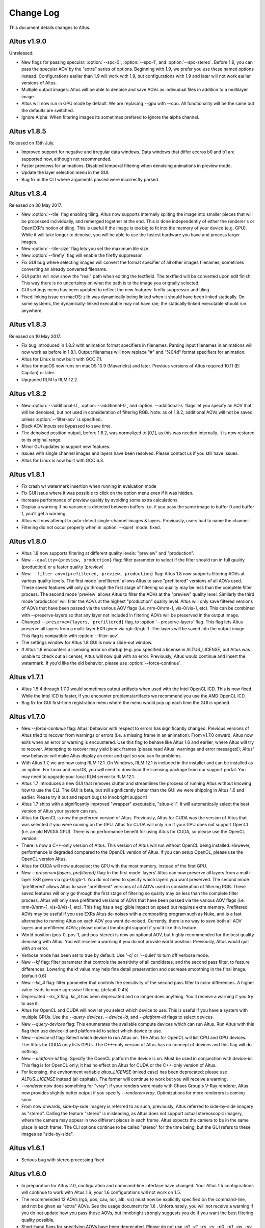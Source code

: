 Change Log
==========

This document details changes to Altus.

Altus v1.9.0
------------

Unreleased.

* New flags for passing specular: :option:`--spc-0`, :option:`--spc-1`, and :option:`--spc-stereo`. Before 1.9, you can pass the specular AOV by the "extra" series of options. Beginning with 1.9, we prefer you use these named options instead. Configurations earlier than 1.9 will work with 1.9, but configurations with 1.9 and later will not work earlier versions of Altus.
* Multiple output images: Altus will be able to denoise and save AOVs as indivudual files in addition to a multilayer image.
* Altus will now run in GPU mode by default.  We are replacing --gpu with --cpu.  All functionality will be the same but the defaults are switched.  
* Ignore Alpha:  When filtering images its sometimes prefered to ignore the alpha channel.

Altus v1.8.5
------------

Released on 13th July.

* Improved support for negative and irregular data windows.  Data windows that differ accros b0 and b1 are supported now, although not recommended.
* Faster previews for animations.  Disabled temporal filtering when denoising animations in preview mode.
* Update the layer selection menu in the GUI.
* Bug fix in the CLI where arguments passed were incorrectly parsed.  

Altus v1.8.4
------------

Released on 30 May 2017.

* New :option:`--tile` flag enabling tiling. Altus now supports internally spliting the image into smaller pieces that will be processed individually, and remerged together at the end. This is done independently of either the renderer's or OpenEXR's notion of tiling. This is useful if the image is too big to fit into the memory of your device (e.g. GPU). While it will take longer to denoise, you will be able to use the fastest hardware you have and process larger images.
* New :option:`--tile-size` flag lets you set the maximum tile size.
* New :option:`--firefly` flag will enable the firefly suppressor.
* Fix GUI bug where selecting images will convert the format specifier of all other images filenames, sometimes converting an already converted filename.
* GUI paths will now show the "real" path when editing the textfield. The textfield will be converted upon edit finish. This way there is no uncertainty on what the path is to the image you orignally selected.
* GUI settings menu has been updated to reflect the new features: firefly suppressor and tiling.
* Fixed linking issue on macOS: zlib was dynamically being linked when it should have been linked statically. On some systems, the dynamically-linked executable may not have ran; the statically-linked executable should run anywhere.

Altus v1.8.3
------------

Released on 10 May 2017.

* Fix bug introduced in 1.8.2 with animation format specifiers in filenames. Parsing input filenames in animations will now work as before in 1.8.1. Output filenames will now replace "#" and "%04d" format specifiers for animation.
* Altus for Linux is now built with GCC 7.1.
* Altus for macOS now runs on macOS 10.9 (Mavericks) and later. Previous versions of Altus required 10.11 (El Capitan) or later.
* Upgraded RLM to RLM 12.2.

Altus v1.8.2
------------

* New :option:`--additional-0`, :option:`--additional-0`, and :option:`--additional-s` flags let you specify an AOV that will be denoised, but not used in consideration of filtering RGB. Note: as of 1.8.2, additional AOVs will not be saved unless :option:`--filter-aov` is specified.
* Black AOV inputs are bypassed to save time.
* The denoised position output, before 1.8.2, was normalized to [0,1], as this was needed internally. It is now restored to its original range.
* Minor GUI updates to support new features.
* Issues with single channel images and layers have been resolved. Please contact us if you still have issues.
* Altus for Linux is now built with GCC 6.3.

Altus v1.8.1
------------

* Fix crash w/ watermark insertion when running in evaluation mode
* Fix GUI issue where it was possible to click on the option menu even if it was hidden.
* Increase performance of preview quality by avoiding some extra calculations.
* Display a warning if no variance is detected between buffers: i.e. if you pass the same image to buffer 0 and buffer 1, you'll get a warning.
* Altus will now attempt to auto-detect single-channel images & layers. Previously, users had to name the channel.
* Filtering did not occur properly when in :option:`--quiet` mode: fixed.

Altus v1.8.0
------------

* Altus 1.8 now supports filtering at different quality levels: "preview" and "production".
* New ``--quality={preview, production}`` flag:  filter parameter to select if the filter should run in full quality (production) or a faster quality (preview)
* New ``--filter-aov={prefiltered, preview, production}`` flag:  Altus 1.8 now supports filtering AOVs at various quality levels.  The first mode 'prefiltered' allows Altus to save "prefiltered" versions of all AOVs used. These saved features will only go through the first stage of filtering so quality may be less than the complete filter process.  The second mode 'preview' allows Altus to filter the AOVs at the "preview" quality level.  Similarly the third mode 'production' will filter the AOVs at the highest "production" quality level.  Altus will only save filtered versions of AOVs that have been passed via the various AOV flags (i.e. nrm-0/nrm-1, vis-0/vis-1, etc).  This can be combined with --preserve-layers so that any layer not included in filtering AOVs will be preserved in the output image.
* Changed ``--preserve={layers, prefiltered}`` flag, to :option:`--preserve-layers` flag.  This flag lets Altus preserve all layers from a multi-layer EXR given via rgb-0/rgb-1.  The layers will be saved into the output image.  This flag is compatible with :option:`--filter-aov`.
* The settings window for Altus 1.8 GUI is now a slide-out window.
* If Altus 1.8 encounters a licensing error on startup (e.g. you specified a license in ALTUS_LICENSE, but Altus was unable to check out a license), Altus will now quit with an error. Previously, Altus would continue and insert the watermark. If you'd like the old behavior, please use :option:`--force-continue`.

Altus v1.7.1
------------

* Altus 1.5.4 through 1.7.0 would sometimes output artifacts when used with the Intel OpenCL ICD. This is now fixed. While the Intel ICD is faster, if you encounter problems/artifacts we recommend you use the AMD OpenCL ICD.
* Bug fix for GUI first-time registration menu where the menu would pop up each time the GUI is opened.

Altus v1.7.0
------------

* New `--force-continue` flag: Altus' behavior with respect to errors has significantly changed. Previous versions of Altus tried to recover from warnings or errors (i.e. a missing frame in an animation). From v1.7.0 onward, Altus now exits when an error or warning is encountered. Use this flag to behave like Altus 1.6 and earlier, where Altus will try to recover. Attempting to recover may yield black frames (please read Altus' warnings and error messages!); Altus' new behavior will make Altus display an error and quit so you can fix problems.
* With Altus 1.7, we are now using RLM 12.1. On Windows, RLM 12.1 is included in the installer and can be installed as an option. For Linux and macOS, you will need to download the licensing package from our support portal. You may need to upgrade your local RLM server to RLM 12.1.
* Altus 1.7 introduces a new GUI that removes clutter and streamlines the process of running Altus without knowing how to use the CLI. The GUI is beta, but still significantly better than the GUI we were shipping in Altus 1.6 and earlier. Please try it out and report bugs to Innobright support!
* Altus 1.7 ships with a significantly improved "wrapper" executable, "altus-cli". It will automatically select the best version of Altus your system can run.
* Altus for OpenCL is now the preferred version of Altus. Previously, Altus for CUDA was the version of Altus that was selected if you were running on the GPU. Altus for CUDA will only run if your GPU does not support OpenCL (i.e. an old NVIDIA GPU). There is no performance benefit for using Altus for CUDA, so please use the OpenCL version.
* There is now a C++-only version of Altus. This version of Altus will run without OpenCL being installed. However, performance is degraded compared to the OpenCL version of Altus. If you can setup OpenCL, please use the OpenCL version Altus.
* Altus for CUDA will now autoselect the GPU with the most memory, instead of the first GPU.
* New `--preserve={layers, prefiltered}` flag: In the first mode 'layers' Altus can now preserve all layers from a multi-layer EXR given via rgb-0/rgb-1. You do not need to specify which layers you want preserved. The second mode 'prefiltered' allows Altus to save "prefiltered" versions of all AOVs used in consideration of filtering RGB. These saved features will only go through the first stage of filtering so quality may be less than the complete filter process. Altus will only save prefiltered versions of AOVs that have been passed via the various AOV flags (i.e. nrm-0/nrm-1, vis-0/vis-1, etc). This flag has a negligible impact on speed but requires extra memory. Prefiltered AOVs may be useful if you use EXRs Altus de-noises with a compositing program such as Nuke, and is a fast alternative to running Altus on each AOV you want de-noised. Currently, there is no way to save both all AOV layers and prefiltered AOVs; please contact Innobright support if you'd like this feature.
* World position (pos-0, pos-1, and pos-stereo) is now an optional AOV, but highly recommended for the best quality denoising with Altus. You will receive a warning if you do not provide world position. Previously, Altus would quit with an error.
* Verbose mode has been set to true by default.  Use '-q' or '--quiet' to turn off verbose mode.
* New `--kf` flag: filter parameter that controls the sensitivity of all candidates, and the second pass filter, to feature differences. Lowering the kf value may help fine detail preservation and decrease smoothing in the final image. (default 0.6)
* New `--kc_4` flag:  filter parameter that controls the sensitivity of the second pass filter to color differences. A higher value leads to more agressive filtering. (default 0.45)
* Deprecated `--kc_3` flag: kc_3 has been deprecated and no longer does anything. You'll receive a warning if you try to use it.
* Altus for OpenCL and CUDA will now let you select which device to use. This is useful if you have a system with multiple GPUs. Use the `--query-devices`, `--device-id`, and `--platform-id` flags to select devices.
* New `--query-devices` flag: This enumerates the available compute devices which can run Altus. Run Altus with this flag then use device-id and platform-id to select which device to use.
* New `--device-id` flag: Select which device to run Altus on. The Altus for OpenCL will list CPU and GPU devices. The Altus for CUDA only lists GPUs. The C++-only version of Altus has no concept of devices and this flag will do nothing.
* New `--platform-id` flag: Specify the OpenCL platform the device is on. Must be used in conjunction with device-id. This flag is for OpenCL only; it has no effect on Altus for CUDA or the C++-only version of Altus.
* For licensing, the environment variable `altus_LICENSE` (mixed case) has been deprecated; please use `ALTUS_LICENSE` instead (all capitals). The former will continue to work but you will receive a warning.
* `--renderer` now does something for "vray": if your renders were made with Chaos Group's V-Ray renderer, Altus now provides slightly better output if you specify `--renderer=vray`. Optimizations for more renderers is coming soon.
* From now onwards, side-by-side imagery is referred to as such; previously, Altus referred to side-by-side imagery as "stereo". Calling the feature "stereo" is misleading, as Altus does not support actual stereoscopic imagery, where the camera may appear in two different places in each frame. Altus expects the camera to be in the same place in each frame. The CLI options continue to be called "stereo" for the time being, but the GUI refers to these images as "side-by-side".

Altus v1.6.1
------------

* Serious bug with stereo processing fixed

Altus v1.6.0
------------

* In preparation for Altus 2.0, configuration and command-line interface have changed. Your Altus 1.5 configurations will continue to work with Altus 1.6; your 1.6 configurations will not work on 1.5.
* The recommended 12 AOVs (rgb, pos, cau, nor, alb, vis) must now be explicitly specified on the command-line, and not be given as "extra" AOVs. See the usage document for 1.6 . Unfortunately, you will not receive a warning if you do not update how you pass these AOVs, but Innobright strongly suggests you do if you want the best filtering quality possible.
* Short-hand flags for specifying AOVs have been deprecated. Please do not use `-r0`, `-r1`, `-rs`, `-rv`, `-p0`, `-p1`, `-ps`, `-pv`, `-x0`, `-x1`, `-xs`, or `-xv`.
* `--renderer` flag: Altus now suggests you specify your renderer to get the best quality. In 1.6, this does not do anything, but will in later versions. Please start using it now.
* If you have multiple GPUs, Altus 1.5.x may have been selecting the GPU with the least amount of memory, when it should have been selecting the GPU with the most amount of memory. This is fixed.
* Altus now displays an estimate of how long the filtering process will take. Displayed in verbose mode.
* Memory improvements: Altus 1.6 now uses slightly less RAM.
* Cleaner program output. Altus' verbose mode is now somewhat structured, and both easier to read and undertand.
* Fix typo of the Guerilla render
* In Altus 1.5.x, OpenMP runtime was not statically linked on Linux. You would get an error about being unable to load a library if you did not have it or the correct version installed. It is now statically linked in Altus 1.6.

Altus v1.5.4
------------

* Dev021: User facing debug mode
* Dev032: SDK and API v0.1
* Dev035: Frontend optimizations
* Dev036: Backend Optimizations

Altus v1.5.3
------------

* Dev007: Image processing filter size. Known issue that images are processed based on image size and not based on data area.
* Dev006 Addressed workgroup/power of 2 restrictions.
* Add: Version flag for versions going forward.

Altus v1.5.0
------------

* Dev001: Stereo rendered image input : IE side by side renders. Added handling of side by side stereo imagery.
* Dev002: Layered exr implementation. Now accept layered EXRs as input can read layers and use internally to do filter calculations. Layers are stated as such image.exr::layername.
* Dev003: Memory optimization and buffer management. Cleanup of code and memory managemnet and buffer management in system wide memory.
* Dev005: CUDA implementation being addressed. CUDA implementation moved out of BETA status and into main tree will continually included in all releases moving forward.
* Dev014: Extra AOV handling. added functionality to pass unlimited numbers of aovs to the altus only stipulation is that the flags -x0|--extra-0 -x1|--extra-1 have to be consistently passed in order for the system to properly recognize inputs.
* Dev017: Alpha is written regardless of inclusion in input. Alpha was being written if origin image did not have one fixed now origin image determines if the alpha is written.
* Dev018: Layered EXRs sort bottom layer by default. Layered EXRs were sorting the RGB layer(unamed) to the bottom of the stack as a default behaviour. Now fixed RGBA is always read as top layer.
* Dev019: Maxwell renderer stores shadows pass in alpha channel, sort channel properly based on flag. Maxwell shadow passes are stored in the Y channel OpenEXR throws an exception when the RGBA is empty on pixel read fixed behavior to sort Y cahnnel to the front RGB channels on load if RGB is empty.
* Dev020: Adjust animation handling on ingest to handle all padding. Adjusted animation to read @@@@ for padding and %04d for padding this can now be specified for input and output allowing for multiple padding types to be read off of disk.
* Dev024: Internal file handling structure rewrite. Restructuring of internal data handling.
* Dev028: Config files that point to non existent locations crash without output. Config files crashed of the path did not exist, we now print an error.
* Dev031: Adjust the counter to have better output when processing files: animation specifically. Less cumbersome more informative counter and percentage printed to stdOUT. Reports total time and time per frame as well as percentage based on passes and total frame count.

Altus v1.4.0
------------

* Dev030 Addressed memory leak when handling animations. Animations are processed and the frames that are used for temporal consideration are not properly dropped from memory after use.
* Dev023 Addressed Over smoothing artifacts. Quality and feature preservation improvement.
* Dev022 Addressed UX with better error handling. Adjusted handling non existent input to generate better error output and to inform the user of the aov or input that failed.

Altus v1.3.0
------------

* Dev006 Addressed portrait images are no longer a restriction. Portrait images in gpu process top square of data due to work group/power of 2 restrictions.
* (-33)context creation crash addressed CL context -33 should not be raised any longer.
* Local work group was being populated incorrectly causing error handling issues.
* Device selection and fallback added, If gpu is not suitable or produces an error will fall back to the cpu to perform filtering process.
* Compiled with OpenEXR 2.2 and boost 1.55 as static libraries on linux Dependencies other than GCC should no longer be an issue.
* Now preserves the Data and Display window data from the original header.

Altus v1.2.0
------------

* Removed required argument true of --Verbose flag.
* For animation, set default frame radius to 1.
* Fixed Dev002 of Altus v 1.1 Alpha filtering now is handled separately with RGB filtering.
* Added more descriptive OpenCL error reporting.
* Fixed Dev001 of Altus v1.1 Tested and handled superluminous values up to 6,000 in the filtering process.
* Modifed animation function so that if --StartFrame and --EndFrame are given the same frame number, the neighboring frames are taken into account in the averaging.
* Edited the help menu information.
* Added the header information of rgb pass EXR input into filtered output.
* Lightened, randomized, and reduced watermarks.
* Modified final image write to use float type rather than half type.
* Modified final image write to use tiled EXR writing scheme.
* Added support for CentOS 6.x
* CentOS dependency list OpenEXR, OpenCL (intel or AMDSDK), Boost 1.55
* CentOS updates were pulled from the epel repository.
* Discontinuation of Maya Script support: Maya Arnold Script and Maya Vray Script will be offered as is in the downloads section, but will no longer be supported.

Altus v1.2 GUI
--------------

* Updated verbose flag argument for text printed out under GUI debug.
* Added stderr to debug output.

Altus v1.1
----------

* Verbose Flag: Added verbose flag for user interaction and understanding of what is going on.
* Flag Fixes fixed various flags:
* k_red: replaced with kc_1
* k_grn: replaced with kc_2
* k_blu: replaced with kc_3
* --StartFrame: repaired long name
* --EndFrame: repaired long name
* Help Flag -h added help also comes down when no input is present
* String Parsing: animation parsing: any given input will be read as though padded to 4. I.e. 001, 00001, 1, 01, 000001
* Added output so user knows that a license is either invalid or has been dropped.


